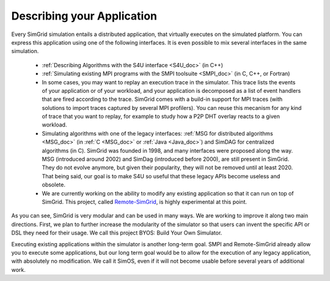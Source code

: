 .. _application:

Describing your Application
***************************

.. raw:: html

   <object id="TOC" data="graphical-toc.svg" width="100%" type="image/svg+xml"></object>
   <script>
   window.onload=function() { // Wait for the SVG to be loaded before changing it
     var elem=document.querySelector("#TOC").contentDocument.getElementById("ApplicationBox")
     elem.style="opacity:0.93999999;fill:#ff0000;fill-opacity:0.1;stroke:#000000;stroke-width:0.35277778;stroke-linecap:round;stroke-linejoin:round;stroke-miterlimit:4;stroke-dasharray:none;stroke-dashoffset:0;stroke-opacity:1";
   }
   </script>
   <br/>
   <br/>

Every SimGrid simulation entails a distributed application, that
virtually executes on the simulated platform. You can express this
application using one of the following interfaces. It is even possible
to mix several interfaces in the same simulation.

 - :ref:`Describing Algorithms with the S4U interface <S4U_doc>` (in C++)
 - :ref:`Simulating existing MPI programs with the SMPI toolsuite <SMPI_doc>`
   (in C, C++, or Fortran)
 - In some cases, you may want to replay an execution trace in the simulator. This
   trace lists the events of your application or of your workload, and
   your application is decomposed as a list of event handlers that are
   fired according to the trace. SimGrid comes with a build-in support
   for MPI traces (with solutions to import traces captured by several
   MPI profilers). You can reuse this mecanism for any kind of trace
   that you want to replay, for example to study how a P2P DHT overlay
   reacts to a given workload.
 - Simulating algorithms with one of the legacy interfaces: :ref:`MSG
   for distributed algorithms <MSG_doc>` (in :ref:`C <MSG_doc>` or
   :ref:`Java <Java_doc>`) and SimDAG for
   centralized algorithms (in C). SimGrid was founded in 1998, and
   many interfaces were proposed along the way. MSG (introduced
   around 2002) and SimDag (introduced before 2000), are still present
   in SimGrid. They do not evolve anymore, but given their popularity,
   they will not be removed until at least 2020. That being said, our
   goal is to make S4U so useful that these legacy APIs become useless
   and obsolete.
 - We are currently working on the ability to modify any existing
   application so that it can run on top of SimGrid. This project,
   called `Remote-SimGrid
   <git@framagit.org:simgrid/remote-simgrid.git>`_, is highly
   experimental at this point.

As you can see, SimGrid is very modular and can be used in many
ways. We are working to improve it along two main directions. First,
we plan to further increase the modularity of the simulator so that
users can invent the specific API or DSL they need for their usage. We
call this project BYOS: Build Your Own Simulator.

Executing existing applications within the simulator is another
long-term goal. SMPI and Remote-SimGrid already allow you to execute some
applications, but our long term goal would be to allow for the execution
of any legacy application, with absolutely no modification. We call it
SimOS, even if it will not become usable before several years of
additional work.

.. The old documentation of the obsolete MSG replay module was removed in
..  https://github.com/simgrid/simgrid/commit/e05361c201fb95d2b7605e59001cd0a49a489739
